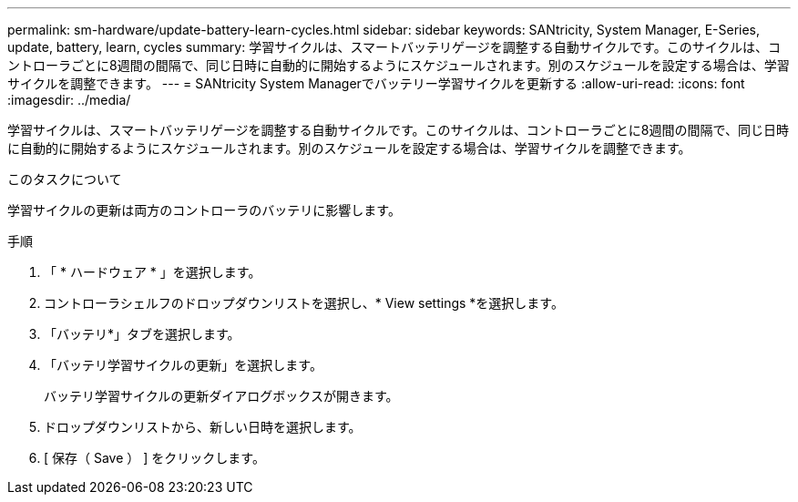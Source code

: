 ---
permalink: sm-hardware/update-battery-learn-cycles.html 
sidebar: sidebar 
keywords: SANtricity, System Manager, E-Series, update, battery, learn, cycles 
summary: 学習サイクルは、スマートバッテリゲージを調整する自動サイクルです。このサイクルは、コントローラごとに8週間の間隔で、同じ日時に自動的に開始するようにスケジュールされます。別のスケジュールを設定する場合は、学習サイクルを調整できます。 
---
= SANtricity System Managerでバッテリー学習サイクルを更新する
:allow-uri-read: 
:icons: font
:imagesdir: ../media/


[role="lead"]
学習サイクルは、スマートバッテリゲージを調整する自動サイクルです。このサイクルは、コントローラごとに8週間の間隔で、同じ日時に自動的に開始するようにスケジュールされます。別のスケジュールを設定する場合は、学習サイクルを調整できます。

.このタスクについて
学習サイクルの更新は両方のコントローラのバッテリに影響します。

.手順
. 「 * ハードウェア * 」を選択します。
. コントローラシェルフのドロップダウンリストを選択し、* View settings *を選択します。
. 「バッテリ*」タブを選択します。
. 「バッテリ学習サイクルの更新」を選択します。
+
バッテリ学習サイクルの更新ダイアログボックスが開きます。

. ドロップダウンリストから、新しい日時を選択します。
. [ 保存（ Save ） ] をクリックします。

